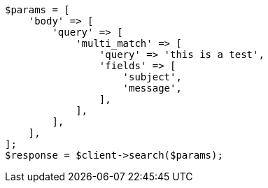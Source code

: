 // query-dsl/multi-match-query.asciidoc:11

[source, php]
----
$params = [
    'body' => [
        'query' => [
            'multi_match' => [
                'query' => 'this is a test',
                'fields' => [
                    'subject',
                    'message',
                ],
            ],
        ],
    ],
];
$response = $client->search($params);
----
